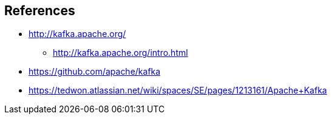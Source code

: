 == References

* http://kafka.apache.org/
** http://kafka.apache.org/intro.html
* https://github.com/apache/kafka
* https://tedwon.atlassian.net/wiki/spaces/SE/pages/1213161/Apache+Kafka
